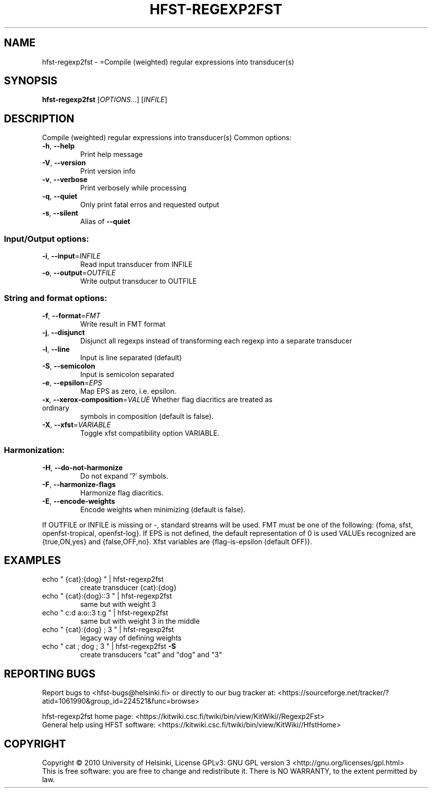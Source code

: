 .\" DO NOT MODIFY THIS FILE!  It was generated by help2man 1.40.4.
.TH HFST-REGEXP2FST "1" "October 2014" "HFST" "User Commands"
.SH NAME
hfst-regexp2fst \- =Compile (weighted) regular expressions into transducer(s)
.SH SYNOPSIS
.B hfst-regexp2fst
[\fIOPTIONS\fR...] [\fIINFILE\fR]
.SH DESCRIPTION
Compile (weighted) regular expressions into transducer(s)
Common options:
.TP
\fB\-h\fR, \fB\-\-help\fR
Print help message
.TP
\fB\-V\fR, \fB\-\-version\fR
Print version info
.TP
\fB\-v\fR, \fB\-\-verbose\fR
Print verbosely while processing
.TP
\fB\-q\fR, \fB\-\-quiet\fR
Only print fatal erros and requested output
.TP
\fB\-s\fR, \fB\-\-silent\fR
Alias of \fB\-\-quiet\fR
.SS "Input/Output options:"
.TP
\fB\-i\fR, \fB\-\-input\fR=\fIINFILE\fR
Read input transducer from INFILE
.TP
\fB\-o\fR, \fB\-\-output\fR=\fIOUTFILE\fR
Write output transducer to OUTFILE
.SS "String and format options:"
.TP
\fB\-f\fR, \fB\-\-format\fR=\fIFMT\fR
Write result in FMT format
.TP
\fB\-j\fR, \fB\-\-disjunct\fR
Disjunct all regexps instead of transforming
each regexp into a separate transducer
.TP
\fB\-l\fR, \fB\-\-line\fR
Input is line separated (default)
.TP
\fB\-S\fR, \fB\-\-semicolon\fR
Input is semicolon separated
.TP
\fB\-e\fR, \fB\-\-epsilon\fR=\fIEPS\fR
Map EPS as zero, i.e. epsilon.
.TP
\fB\-x\fR, \fB\-\-xerox\-composition\fR=\fIVALUE\fR Whether flag diacritics are treated as ordinary
symbols in composition (default is false).
.TP
\fB\-X\fR, \fB\-\-xfst\fR=\fIVARIABLE\fR
Toggle xfst compatibility option VARIABLE.
.SS "Harmonization:"
.TP
\fB\-H\fR, \fB\-\-do\-not\-harmonize\fR
Do not expand '?' symbols.
.TP
\fB\-F\fR, \fB\-\-harmonize\-flags\fR
Harmonize flag diacritics.
.TP
\fB\-E\fR, \fB\-\-encode\-weights\fR
Encode weights when minimizing (default is false).
.PP
If OUTFILE or INFILE is missing or \-, standard streams will be used.
FMT must be one of the following: {foma, sfst, openfst\-tropical, openfst\-log}.
If EPS is not defined, the default representation of 0 is used
VALUEs recognized are {true,ON,yes} and {false,OFF,no}.
Xfst variables are {flag\-is\-epsilon (default OFF)}.
.SH EXAMPLES
.TP
echo " {cat}:{dog} " | hfst\-regexp2fst
create transducer {cat}:{dog}
.TP
echo " {cat}:{dog}::3 " | hfst\-regexp2fst
same but with weight 3
.TP
echo " c:d a:o::3 t:g " | hfst\-regexp2fst
same but with weight 3
in the middle
.TP
echo " {cat}:{dog} ; 3 " | hfst\-regexp2fst
legacy way of defining weights
.TP
echo " cat ; dog ; 3 " | hfst\-regexp2fst \fB\-S\fR
create transducers
"cat" and "dog" and "3"
.SH "REPORTING BUGS"
Report bugs to <hfst\-bugs@helsinki.fi> or directly to our bug tracker at:
<https://sourceforge.net/tracker/?atid=1061990&group_id=224521&func=browse>
.PP
hfst\-regexp2fst home page:
<https://kitwiki.csc.fi/twiki/bin/view/KitWiki//Regexp2Fst>
.br
General help using HFST software:
<https://kitwiki.csc.fi/twiki/bin/view/KitWiki//HfstHome>
.SH COPYRIGHT
Copyright \(co 2010 University of Helsinki,
License GPLv3: GNU GPL version 3 <http://gnu.org/licenses/gpl.html>
.br
This is free software: you are free to change and redistribute it.
There is NO WARRANTY, to the extent permitted by law.
